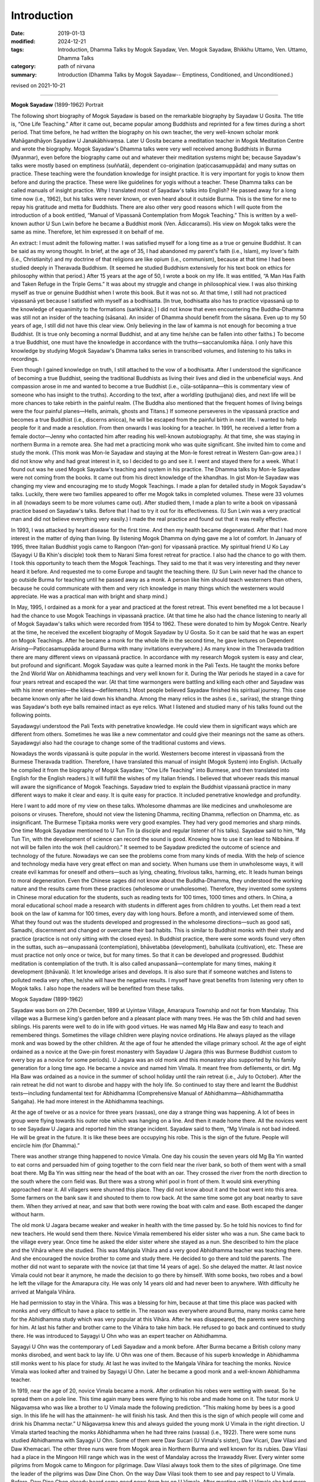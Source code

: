 ==========================================
Introduction
==========================================

:date: 2019-01-13
:modified: 2024-12-21
:tags: Introduction, Dhamma Talks by Mogok Sayadaw, Ven. Mogok Sayadaw, Bhikkhu Uttamo, Ven. Uttamo, Dhamma Talks
:category: path of nirvana
:summary: Introduction (Dhamma Talks by Mogok Sayadaw-- Emptiness, Conditioned, and Unconditioned.)

revised on 2021-10-21

------

**Mogok Sayadaw** (1899-1962) Portrait

.. image:: {static}/extra/img/mogok-sayadaw-portrait.jpg
   :alt: Mogok Sayadaw's Portrait
   :align: center

The following short biography of Mogok Sayadaw is based on the remarkable biography by Sayadaw U Gosita. The title is, “One Life Teaching.” After it came out, became popular among Buddhists and reprinted for a few times during a short period. That time before, he had written the biography on his own teacher, the very well-known scholar monk Mahāgandhāyon Sayadaw U Janakābhivaṃsa. Later U Gosita became a meditation teacher in Mogok Meditation Centre and wrote the biography. Mogok Sayadaw's Dhamma talks were very well received among Buddhists in Burma (Myanmar), even before the biography came out and whatever their meditation systems might be; because Sayadaw's talks were mostly based on emptiness (suññatā), dependent co-origination (paṭiccasamuppāda) and many suttas on practice. These teaching were the foundation knowledge for insight practice. It is very important for yogis to know them before and during the practice. These were like guidelines for yogis without a teacher. These Dhamma talks can be called manuals of insight practice. Why I translated most of Sayadaw's talks into English? He passed away for a long time now (i.e., 1962), but his talks were never known, or even heard about it outside Burma. This is the time for me to repay his gratitude and metta for Buddhists. There are also other very good reasons which I will quote from the introduction of a book entitled, “Manual of Vipassanā Contemplation from Mogok Teaching.” This is written by a well-known author U Sun Lwin before he became a Buddhist monk (Ven. Ādiccaramsī). His view on Mogok talks were the same as mine. Therefore, let him expressed it on behalf of me.

An extract: I must admit the following matter. I was satisfied myself for a long time as a true or genuine Buddhist. It can be said as my wrong thought. In brief, at the age of 35, I had abandoned my parent's faith (i.e., Islam), my lover's faith (i.e., Christianity) and my doctrine of that religions are like opium (i.e., communism), because at that time I had been studied deeply in Theravada Buddhism. (It seemed he studied Buddhism extensively for his text book on ethics for philosophy within that period.) After 15 years at the age of 50, I wrote a book on my life. It was entitled, “A Man Has Faith and Taken Refuge in the Triple Gems.” It was about my struggle and change in philosophical view. I was also thinking myself as true or genuine Buddhist when I wrote this book. But it was not so. At that time, I still had not practiced vipassanā yet because I satisfied with myself as a bodhisatta. [In true, bodhisatta also has to practice vipassanā up to the knowledge of equanimity to the formations (saṅkhāra).] I did not know that even encountering the Buddha-Dhamma was still not an insider of the teaching (sāsana). An insider of Dhamma should benefit from the sāsana. Even up to my 50 years of age, I still did not have this clear view. Only believing in the law of kamma is not enough for becoming a true Buddhist. (It is true only becoming a normal Buddhist, and at any time he/she can be fallen into other faiths.) To become a true Buddhist, one must have the knowledge in accordance with the truths—saccanulomika ñāṇa. I only have this knowledge by studying Mogok Sayadaw's Dhamma talks series in transcribed volumes, and listening to his talks in recordings.

Even though I gained knowledge on truth, I still attached to the vow of a bodhisatta. After I understood the significance of becoming a true Buddhist, seeing the traditional Buddhists as living their lives and died in the unbeneficial ways. And compassion arose in me and wanted to become a true Buddhist (i.e., cūḷa-sotāpanna—this is commentary view of someone who has insight to the truths). According to the text, after a worldling (puthujjana) dies, and next life will be more chances to take rebirth in the painful realm. (The Buddha also mentioned that the frequent homes of living beings were the four painful planes—Hells, animals, ghosts and Titans.) If someone perseveres in the vipassanā practice and becomes a true Buddhist (i.e., discerns anicca), he will be escaped from the painful birth in next life. I wanted to help people for it and made a resolution. From then onwards I was looking for a teacher. In 1991, he received a letter from a female doctor—Jenny who contacted him after reading his well-known autobiography. At that time, she was staying in northern Burma in a remote area. She had met a practicing monk who was quite significant. She invited him to come and study the monk. (This monk was Mon-le Sayadaw and staying at the Mon-le forest retreat in Western Gan-gow area.) I did not know why and had great interest in it, so I decided to go and see it. I went and stayed there for a week. What I found out was he used Mogok Sayadaw's teaching and system in his practice. The Dhamma talks by Mon-le Sayadaw were not coming from the books. It came out from his direct knowledge of the khandhas. In gist Mon-le Sayadaw was changing my view and encouraging me to study Mogok Teachings. I made a plan for detailed study in Mogok Sayadaw's talks. Luckily, there were two families appeared to offer me Mogok talks in completed volumes. These were 33 volumes in all (nowadays seem to be more volumes came out). After studied them, I made a plan to write a book on vipassanā practice based on Sayadaw's talks. Before that I had to try it out for its effectiveness. (U Sun Lwin was a very practical man and did not believe everything very easily.) I made the real practice and found out that it was really effective.

In 1993, I was attacked by heart disease for the first time. And then my health became degenerated. After that I had more interest in the matter of dying than living. By listening Mogok Dhamma on dying gave me a lot of comfort. In January of 1995, three Italian Buddhist yogis came to Rangoon (Yan-gon) for vipassanā practice. My spiritual friend U Ko Lay (Sayagyi U Ba Khin's disciple) took them to Narani Sima forest retreat for practice. I also had the chance to go with them. I took this opportunity to teach them the Mogok Teachings. They said to me that it was very interesting and they never heard it before. And requested me to come Europe and taught the teaching there. (U Sun Lwin never had the chance to go outside Burma for teaching until he passed away as a monk. A person like him should teach westerners than others, because he could communicate with them and very rich knowledge in many things which the westerners would appreciate. He was a practical man with bright and sharp mind.)

In May, 1995, I ordained as a monk for a year and practiced at the forest retreat. This event benefited me a lot because I had the chance to use Mogok Teachings in vipassanā practice. (At that time he also had the chance listening to nearly all of Mogok Sayadaw's talks which were recorded from 1954 to 1962. These were donated to him by Mogok Centre. Nearly at the time, he received the excellent biography of Mogok Sayadaw by U Gosita. So it can be said that he was an expert on Mogok Teachings. After he became a monk for the whole life in the second time, he gave lectures on Dependent Arising—Paṭiccasamuppāda around Burma with many invitations everywhere.) As many know in the Theravada tradition there are many different views on vipassanā practice. In accordance with my research Mogok system is easy and clear, but profound and significant. Mogok Sayadaw was quite a learned monk in the Pali Texts. He taught the monks before the 2nd World War on Abhidhamma teachings and very well known for it. During the War periods he stayed in a cave for four years retreat and escaped the war. (At that time warmongers were battling and killing each other and Sayadaw was with his inner enemies—the kilesa—defilements.) Most people believed Sayadaw finished his spiritual journey. This case became known only after he laid down his khandha. Among the many relics in the ashes (i.e., sarīras), the strange thing was Sayadaw's both eye balls remained intact as eye relics. What I listened and studied many of his talks found out the following points.

Sayadawgyi understood the Pali Texts with penetrative knowledge. He could view them in significant ways which are different from others. Sometimes he was like a new commentator and could give their meanings not the same as others. Sayadawgyi also had the courage to change some of the traditional customs and views.

Nowadays the words vipassanā is quite popular in the world. Westerners become interest in vipassanā from the Burmese Theravada tradition. Therefore, I have translated this manual of insight (Mogok System) into English. (Actually he compiled it from the biography of Mogok Sayadaw; "One Life Teaching" into Burmese, and then translated into English for the English readers.) It will fulfill the wishes of my Italian friends. I believed that whoever reads this manual will aware the significance of Mogok Teachings. Sayadaw tried to explain the Buddhist vipassanā practice in many different ways to make it clear and easy. It is quite easy for practice. It included penetrative knowledge and profundity.

Here I want to add more of my view on these talks. Wholesome dhammas are like medicines and unwholesome are poisons or viruses. Therefore, should not view the listening Dhamma, reciting Dhamma, reflection on Dhamma, etc. as insignificant. The Burmese Tipiṭaka monks were very good examples. They had very good memories and sharp minds. One time Mogok Sayadaw mentioned to U Tun Tin (a disciple and regular listener of his talks). Sayadaw said to him, “Mg Tun Tin, with the development of science can record the sound is good. Knowing how to use it can lead to Nibbāna. If not will be fallen into the wok (hell cauldron).” It seemed to be Sayadaw predicted the outcome of science and technology of the future. Nowadays we can see the problems come from many kinds of media. With the help of science and technology media have very great effect on man and society. When humans use them in unwholesome ways, it will create evil kammas for oneself and others—such as lying, cheating, frivolous talks, harming, etc. It leads human beings to moral degeneration. Even the Chinese sages did not know about the Buddha-Dhamma, they understood the working nature and the results came from these practices (wholesome or unwholesome). Therefore, they invented some systems in Chinese moral education for the students, such as reading texts for 100 times, 1000 times and others. In China, a moral educational school made a research with students in different ages from children to youths. Let them read a text book on the law of kamma for 100 times, every day with long hours. Before a month, and interviewed some of them. What they found out was the students developed and progressed in the wholesome directions—such as good sati, Samadhi, discernment and changed or overcame their bad habits. This is similar to Buddhist monks with their study and practice (practice is not only sitting with the closed eyes). In Buddhist practice, there were some words found very often in the suttas, such as—anupassanā (contemplation), bhāvetabba (development), bahulikata (cultivation), etc. These are must practice not only once or twice, but for many times. So that it can be developed and progressed. Buddhist meditation is contemplation of the truth. It is also called anupassanā—contemplate for many times, making it development (bhāvanā). It let knowledge arises and develops. It is also sure that if someone watches and listens to polluted media very often, he/she will have the negative results. I myself have great benefits from listening very often to Mogok talks. I also hope the readers will be benefited from these talks.

Mogok Sayadaw (1899-1962)

Sayadaw was born on 27th December, 1899 at Uyintaw Village, Amarapura Township and not far from Mandalay. This village was a Burmese king's garden before and a pleasant place with many trees. He was the 5th child and had seven siblings. His parents were well to do in life with good virtues. He was named Mg Hla Baw and easy to teach and remembered things. Sometimes the village children were playing novice ordinations. He always played as the village monk and was bowed by the other children. At the age of four he attended the village primary school. At the age of eight ordained as a novice at the Gwe-pin forest monastery with Sayadaw U Jagara (this was Burmese Buddhist custom to every boy as a novice for some periods). U Jagara was an old monk and this monastery also supported by his family generation for a long time ago. He became a novice and named him Vimala. It meant free from defilements, or dirt. Mg Hla Baw was ordained as a novice in the summer of school holiday until the rain retreat (i.e., July to October). After the rain retreat he did not want to disrobe and happy with the holy life. So continued to stay there and learnt the Buddhist texts—including fundamental text for Abhidhamma (Comprehensive Manual of Abhidhamma—Abhidhammattha Saṅgaha). He had more interest in the Abhidhamma teachings.

At the age of twelve or as a novice for three years (vassas), one day a strange thing was happening. A lot of bees in group were flying towards his outer robe which was hanging on a line. And then it made home there. All the novices went to see Sayadaw U Jagara and reported him the strange incident. Sayadaw said to them, “Mg Vimala is not bad indeed. He will be great in the future. It is like these bees are occupying his robe. This is the sign of the future. People will encircle him (for Dhamma).”

There was another strange thing happened to novice Vimala. One day his cousin the seven years old Mg Ba Yin wanted to eat corns and persuaded him of going together to the corn field near the river bank, so both of them went with a small boat there. Mg Ba Yin was sitting near the head of the boat with an oar. They crossed the river from the north direction to the south where the corn field was. But there was a strong whirl pool in front of them. It would sink everything approached near it. All villagers were shunned this place. They did not know about it and the boat went into this area. Some farmers on the bank saw it and shouted to them to row back. At the same time some got any boat nearby to save them. When they arrived at near, and saw that both were rowing the boat with calm and ease. Both escaped the danger without harm.

The old monk U Jagara became weaker and weaker in health with the time passed by. So he told his novices to find for new teachers. He would send them there. Novice Vimala remembered his elder sister who was a nun. She came back to the village every year. Once time he asked the elder sister where she stayed as a nun. She described to him the place and the Vihāra where she studied. This was Maṅgala Vihāra and a very good Abhidhamma teacher was teaching there. And she encouraged the novice brother to come and study there. He decided to go there and told the parents. The mother did not want to separate with the novice (at that time 14 years of age). So she delayed the matter. At last novice Vimala could not bear it anymore, he made the decision to go there by himself. With some books, two robes and a bowl he left the village for the Amarapura city. He was only 14 years old and had never been to anywhere. With difficulty he arrived at Maṅgala Vihāra.

He had permission to stay in the Vihāra. This was a blessing for him, because at that time this place was packed with monks and very difficult to have a place to settle in. The reason was everywhere around Burma, many monks came here for the Abhidhamma study which was very popular at this Vihāra. After he was disappeared, the parents were searching for him. At last his father and brother came to the Vihāra to take him back. He refused to go back and continued to study there. He was introduced to Sayagyi U Ohn who was an expert teacher on Abhidhamma.

Sayagyi U Ohn was the contemporary of Ledi Sayadaw and a monk before. After Burma became a British colony many monks disrobed, and went back to lay life. U Ohn was one of them. Because of his superb knowledge in Abhidhamma still monks went to his place for study. At last he was invited to the Maṅgala Vihāra for teaching the monks. Novice Vimala was looked after and trained by Sayagyi U Ohn. Later he became a good monk and a well-known Abhidhamma teacher.

In 1919, near the age of 20, novice Vimala became a monk. After ordination his robes were wetting with sweat. So he spread them on a pole line. This time again many bees were flying to his robe and made home on it. The tutor monk U Nāgavaṃsa who was like a brother to U Vimala made the following prediction. “This making home by bees is a good sign. In this life he will has the attainment– he will finish his task. And then this is the sign of which people will come and drink his Dhamma nectar.” U Nāgavaṃsa knew this and always guided the young monk U Vimala in the right direction. U Vimala started teaching the monks Abhidhamma when he had three rains (vassa) (i.e., 1922). There were some nuns studied Abhidhamma with Sayagyi U Ohn. Some of them were Daw Sucari (U Vimala's sister), Daw Vicari, Daw Vilasi and Daw Khemacari. The other three nuns were from Mogok area in Northern Burma and well known for its rubies. Daw Vilasi had a place in the Mingoon Hill range which was in the west of Mandalay across the Irrawaddy River. Every winter some pilgrims from Mogok came to Mingoon for pilgrimage. Daw Vilasi always took them to the sites of pilgrimage. One time the leader of the pilgrims was Daw Dine Chon. On the way Daw Vilasi took them to see and pay respect to U Vimala. Before, Daw Dine Chon already heard some good news from her on U Vimala. After meeting with U Vimala she had more respect and veneration in him. Daw Dine Chon went back to Mogok and mentioned about U Vimala to her husband U Le. U Le also had strong respect in U Vimala and decided to invite him to Mogok in the future. This was the beginning of how U Vimala later became well known as Mogok Sayadaw.

In the year of 1925 Sayagyi U Ohn passed away at the age of 79. At the age of 26 U Vimala taught Abhidhamma extensively and became well known. He had many student monks, and he was also starting to give talks wherever people invited him. At the age of 28 wrote a commentary text on the 6th Abhidhamma book—Yamaka (Book of Pairs) within a year. It was well accepted by students. As he was so busy with external matters, U Nāgavaṃsa reminded him that giving Dhamma talks and teaching were just gained wholesome merits only. So it is necessary to practice by himself for someone to be secure. From that time on U Vimala started to use a part of his times for practice. To encourage people for practice U Vimala wrote a small text call “Showing Light to the Worldlings”. In 1934, Mogok U Le and Daw Dine Chon invited U Vimala to Mogok for Dhamma talks since they heard about him giving talks in Nyaung-lay-bin. Before it was a place for Ledi Sayadaw or one of his disciples giving talks in every year. In the beginning U Vimala's talks were on Abhidhamma. Mogok people liked his Dhamma talks that invited him to come every year in summer time. Some of the lay supporters from Mogok were very rich people. In 1937, a rich family built a very big building for U Vimala to live in and teach students. With these many connections to Mogok supporters that he became well known as Mogok Sayadaw.

At the age of 37, Mogok Sayadaw was becoming a very popular Abhidhamma teacher and giving Abhidhamma talks. One day in 1937, Mogok Sayadaw had a strange dream. In dream he was flying from the sky to Sri Lanka where the Mahā Ceti (stupa) was situated. He respectfully bowed to the Mahā Ceti, swept the area there, and did the other duties also. He was never thinking or imagining these things before. But it appeared in his dream. Not very long after the dream, the care takers of Mahā Ceti wrote a letter to Mogok Sayadaw for help. In the letter they mentioned that Mogok City was rich with gem stones. Sri Lanka Mahā Ceti now needed a large Holy Crystal for the top part of the ceti. They believed that if Sayadaw helping them, it would be successful. So they requested him for help. With great joy Mogok Sayadaw discussed this matter with rich and high class people in Mogok. And then Sayadaw replied the letter that he would do it for them. With the generosity of Mogok citizens, they received a lot of gem stones, gold and silver for the large Holy Crystal.

The records of these were:

| Very highly ornamented and adorned with:
| 3,627 rubies, 702 sapphires, 9 lucky gems and 12 rose spinels = 4,350 in all.
| Fine gold three viss and 41½ viss [intro-01]_ of silver are used. 
| The weight of the Holy Crystal is 12½ viss.
| The height of the stage is 13 inches.
| The top-most ruby, weighing 15 rattis [intro-02]_ was bought for Rs. 12,000.
| The total value estimated at the present market rate is over 100,000+++
| (Note: in today price it will be quite a lot.)
| 

Ven. Vinayalankara came to Burma to receive the Holy Crystal. With him the Burmese monk U Kosalla and some of Mogok Sayadaw's lay disciples sent the Holy Crystal to Sri Lanka by ship. But Mogok Sayadaw stayed behind.

At that time Mogok Sayadaw separated his times for four places. In the beginning of summer time he went to give Dhamma talks in Nyaung-lay-bin. After that he went to Mogok for talks, and then came back to Amarapura (his monastery) for Abhidhamma lectures for monks. In the beginning of winter he went to Mingoon and gave lectures to the nuns there. One of the regular duty Mogok Sayadaw done in Nyaung-lay-bin was first he went to see the well-known practicing monk Nyaung-lay-bin tawya Sayadaw U Ariya (a forest monk). Paid respect to him and received his teaching and advice. Even though Sayadaw gave Dhamma talks on Abhidhamma there, also including paṭiccasamuppāda. Both of these had connection. U Ariya himself wrote a well-known text—“The Taste of Dependent Arising” and propagated paṭiccasamuppāda. One day in Nyaung-lay-bin for talks, Mogok Sayadaw had a strange dream. In the dream, when he was giving Dhamma talk, lay people came towards him and tried to suckle his left and right breasts. U Vimala did not forbid them and let them suckled it. After that he woke up instantly and knowing that it was a dream. He was surprised and did not know the meaning behind it. So next morning he went to see Sayadaw U Ariya and told him the dream. Sayadaw with exclamation and said to him; “Oh! You should take joy in it. It is a very good sign. This sign means the citizens and lays alike will drink your sweet milk Dhamma nectar of truth. It is significant and never heard before. It's a very good indeed. You should not take it lightly. Try hard in the Dhamma practice.”

Mogok Sayadaw gave nine years of talks in Nyaung-lay-bin. It was stopped because at the time it was closer to the 2nd World War. The whole country became unstable. The 2nd World War started in 1939 in the west. And then it spread to the east in 1941. The Japanese war planes dropped bombs on Rangoon (Yan-gon). Rangoon (Yan-gon) had fallen into the Japanese army in March, 1942. Later Japanese war planes continued the bombing missions in upper Burma. The war effects were spreading to the whole country like a forest fire. Therefore, U Le worried about the safety of Mogok Sayadaw that he came to invite him to Mogok. Sayadaw arrived Mogok in March, 1942. In the beginning Mogok City was free from danger. Later Japanese war planes came to observe this area. For more safety the disciples invited Sayadaw to a more secure place. This was Baw-pa-tan Village, 4-miles distance from Mogok City. It was in June, 1942. The village was on the mountain cliff and a beautiful place with many big trees such as pine, cherry, etc. Outside the village there was a very nice cave. To reach there had to go upwards 200 feet. The cave inside was 15 x 10 ft. wide and round about 10 ft height. Mogok Sayadaw preferred this cave and decided to stay there. The lay supporters thinking on his health built a small dwelling place near the cave. Sayadaw took his morning and before noon meals at there. Most of the time Sayadaw was practicing in the cave and only sometimes he went out the cave for walking meditation. Outside the world the war mongers were fighting and killing each other for power and wealth. But U Vimala was fighting and battling with his inner enemies—the kilesas. In the external world, the whole world was burning with fire and led to destruction. He was in the cave and did not know anything about it. But he knew that his inner world (i.e., the khandha) was perishing at the same time. The 2nd World War was ended in 1945.

Sayadaw stayed in this cave for totally four years. In 1945 he was 46 years of age and had 27 rains (vassas). It seemed to be U Vimala was totally conquered his inner enemies—kilesas. In the external war English and American conquered Japanese might be not forever. The inner conquered only forever and never changed that the holy conquest.

Sayadaw left the cave only after the vassa (i.e., in October) in 1945. Arrived back in Mogok he stayed at the Cemetery Monastery. Lay people requested him for Dhamma talks. Sayadaw reminded them with these words; “You should not satisfy only with Dhamma talks; you must practice practically. You have good luck that escape from the dangers of war. You should take it as we still alive for the Dhamma.” From then on Sayadaw started teaching vipassanā practice. At that period Sayadaw gave his talks at U Le-Daw Dine Chone's house every night from 7 p.m. to 8 p.m. More and more people came and listened to it. In 1947, Bo-Ta-Thong Ceti needed a holy crystal. The care takers of the Ceti heard about the news before that Sayadaw helped Sri Lanka in this matter. Sayadaw was helping them to get the Holy Crystal. At that time, he was 48 and had 29 rains.

In 1949, Sayadaw was at the age of 50, and still in Mogok. In 1952, he was 53 and in Mogok already for ten years. Before, he was in Amarapura for many years as a novice, young monk, lecturer and abbot. So the lay people from Amarapura expected him to come back. Especially an old lay woman supporter Daw Thet Yin mentioned about him very often. She said; “I am very old now. Before I die, want to see Sayadaw and listen to his talks.” Therefore, some lay people from Amarapura went to Mogok and invited him. In November 1952, Sayadaw returned to Amarapura. He prepared to teach Abhidhamma lectures to the monks. After Sayadaw came back Daw Thet Yin came to the monastery for everyday that he had to arrange a time for her to teach vipassanā. In the beginning there were over 50 or 60 monks came for the Abhidhamma lectures. Even some lay people came for it. So he told them what he taught to the monks were the profound parts of the Abhidhamma. And he arranged the foundations of Abhidhamma talks for lay people at 4 p.m. And then these talks were slowly including the ways of vipassanā practice. Therefore, more and more people came and at last became vipassanā dhamma talks.

From 1954 to 1956, Burma celebrated the 6th Saṅghayana—Saṅgha Council to edit and correct the Tipiṭaka. 1956 was fallen into the 2500 years of Buddha Sāsana. And at the same time people were more and more interested in practice, mostly in vipassanā practice. Every evening Sayadaw went for a walk after Dhamma talks. That year Sayadaw became ill and stopped giving talks. He needed a proper treatment that a lay couple living in Mandalay invited Sayadaw to their place for treatment. These couples were U Chit Swe and Daw Ma Ma. They were business people and very close disciples. The relationship between Sayadaw and them was like a father and children. Not very long his health was restored. So he told them that he would deliver talks. Many people came to listen to his talks every night from 7 p.m. to 8 p.m. More and more people came and they requested Sayadaw to give talks everyday as in Amarapura. So Sayadaw divided his time as follow:

| During the raining season between July and November gave teaching in Amarapura for four months.
| During the winter season from November to March in Mandalay for four months.
| During the summer season between March and July in Mogok for four months.
| 

Also in 1956, a businessman U Kyaw Thein came to Taung-ta-mun Lake for pleasure, it was in Amarapura. This lake was a tourist spot. In the evening on the way back he passed through near Maṅgala monastery. He saw a lot of cars and people there that with curiosity went near and observed. He saw and heard Mogok Sayadaw was giving talks. The talk subject was about Santati Minister who was like him in drunk. The difference between them was Santati became arahant, but he was not. He listened to it to the end. On that day onwards he came for the talks every day from Mandalay. After sometimes he approached Sayadaw and later became a very close disciple. For him Sayadaw was like a father figure, not only for him but also for his wife Daw Tin Hla. They owned the Aung Myanmar Paper Company and no children, pouring their wealth to support Sayadaw. Later they left their business for others to take care. And most of the time they stayed in the meditation centre to help and look after Sayadaw. It seemed both of them were quite developed in their practice because U Kyaw Thein could predict his time of death six months earlier.

In 1959 Sayadaw was 60 years of age and had 41 rains (vassas). At these periods he pushed himself to do a lot of works for disciples. Giving a lot of Sacca Dhamma talks. Maybe he knew himself that there was not much time for him. From 1959/60 to 1961/62 he did not take free times and continued to give a lot of talks. It might be very tired for him. If he met people exhorted them that “Do the practice! Do the practice! There is not much time now. It becomes less and less.” A merchant from Mandalay came to ordain for a short period in Mahā-Gandhāyon Monastery. This place was very well known in Burma and outside Burma. Even many westerners went there for observations. Every day in the early morning Sayadaw U Janakābhivaṃsa gave the exhortations. This merchant became aware of the view of Sayadaw. He told to U Gosita, a disciple of U Janakābhivaṃsa as follow; “I come to ordain here. But usually I go to listen to Mogok talks. Now I am aware of their differences. In one of his morning exhortations, Sayadaw U Janakābhivaṃsa had said this. How long we will go in Saṁsāra, we don't know yet. For doing well in Saṁsāra we have to live well with a good heart. Observe the sīla and respect the vinaya. He also gave this example. Let's say you go to Rangoon (Yan-gon) from Mandalay by train. Do you want to ride in an ordinary class which is with many passengers, dirty and smelly with difficulty? Or in the upper class, clean and tidy, with chair and table, electric fan and light, with clean toilet and water, completed with food, with clean and tidy passengers? Ask yourself. How will you answer? You will be answered: I want to go happily in the upper class. All right even if you want to go happily for this small journey, it needs more happiness for the longer saṁsāric journey. Can be taken by in this upper class, you have to pay the proper fee for it. In the same way, if you want to wander happily for the saṁsāric journey, you have to pay a large amount of proper deposits. These deposits are dāna, sīla and bhāvanā. Live your life in the wholesome ways, keep a good heart and take care of your virtues (sīla).”

But Mogok Sayadaw did not talked in this way. He was different, and said; “Don't go slowly on the long saṁsāric journey by taking pleasure in happiness. It's better arriving to safety (i.e., Nibbāna) as quicker as possible. Don't be choosy and go with whatever you get. Don't wait for good carriage. If you get the upper class, then just go with it. With the ordinary class, then be just with it. With the cargo carriage, then go with it. At last if you get only in the carriage of coals, and then go with it. It's better to arrive there as quickly as possible.”

At that time the disciples could use tape recorders extensively to record Sayadaw's talks. One time Sayadaw said to Daw Phom; “Daw Phom, you have to record all of my talks. In the future it will be more valuable than gold.” (Daw Phom was from Mogok and a strong supporter and had gems business.) This prediction also became true, after Sayadaw passed away. On 12th November 1960, U Tan Daing and U Tun Yin came from Rangoon (Yan-gon) to visit Sayadaw for Dhamma. Next day, Sayadaw started to give them talks. And then more people came from Rangoon (Yan-gon). They were politicians and businessmen. For the people of Rangoon (Yan-gon), he arranged a special day time talk for them every day. (Among the Rangoon (Yan-gon) disciples, U Tan Daing and U Tin were very important. After Sayadaw passed away, U Tan Daing was the first one who preserved and propagated Sayadaw's Dhamma talks. U Tin later became a monk with the name of U Dhammasara and a well-known meditation teacher.)

In Mogok's teachings it is emphasized to have right view and understanding of Paṭiccasamuppāda. In the beginning of the teaching of Dependent Co-arising Sayadaw did not have the chart of 12 links of paṭiccasamuppāda. For this purpose, he only used the betel nuts for the 12 links one by one placed them in front of his table. When U Tan Daing and U Tun Yin visited Sayadaw from Rangoon (Yan-gon), Sayadaw was still using the betel nuts. U Tun Yin was the owner of an art design company and had artistic view. He discussed with Sayadaw and suggested the small drinking plastic cups instead of betel nuts. So it changed from betel nuts to plastic cups which were clearer. Later with more discussion with Sayadaw the chart cycle of Paṭiccasamuppāda came into being. It became very popular and spread to everywhere. During the 1960, winter talks in Mandalay a lot of people came to listen to his talks everyday from 7 p.m. to 8 p.m. These people were not only from Mandalay, many were from other cities. They came by cars and train. Wanting to know how many people came, Daw Tin Hla offered 6000 paper fans to one for each person. Even these numbers were not enough for each person.

Mogok talks were very right and true, because these were sacca dhammas. It's never out of date and never enough for listening again and again. A Mogok yogi in Rangoon (Yan-gon) (i.e., U Min Swe) mentioned on it as follow; “I have listened to Mogok Sayadaw's talks in volumes—1 to 10 for 13 times already. But it's never out of date and boring for me. It's increasing my knowledge every time. With the increasing of knowledge comes more understanding and better in reading the talks.”

In southern Shan State the yogis of a Mogok Centre also had the same view on Mogok talks. They always read and listened to these talks in serial. These were: 33 volumes of Mogok talks, two volumes of the 16 meanings of truths (i.e., four noble truths), seven books of Dullaba Desanās (These were seven small volumes which were extracted from Sayadaw's talks, beginning with Dhamma verses (poems) by yogi U Myint Swe). They arranged a fixed time everyday to listen to the talks. And everyone had to come. A person with good and clear voice had to read the talks for the group. Had to listen quietly and then sitting for meditation. They had been finished these 42 books for many times already. But it never became out of date, never enough for listening. These Dhamma talks were true and real. It can be experimented and increased knowledge with every reading.

In 1962, in the beginning of summer Sayadaw arrived at Mogok for teaching. This would be the last time for him in Mogok. By the study of his talks in this period, we might find that there had been some significant differences; talking about things more concerned with death and exhorting yogis to work hard. These talks had the taste of saṁvega and sadness. He left Mogok a little earlier than usual. Because he had some matters to do in Rangoon (Yan-gon).

His last talk in Mogok was based on Kosambī Sutta—about the nature of a sotāpanna (stream winner). It was 1st July 1962. It can be said Sayadaw gave the standard of measurement for his yogis in Mogok. Because he would know that this was his last time and would never come back again. Next day he left Mogok for Amarapura. He had to go to Rangoon (Yan-gon) for receiving the title of Aggamahāpandita. For receiving this title his disciples had to request him many times. But he did not want to receive it. He said, “Now, I am working for the Sāsana (i.e., pariyatta and patipatti), not for getting the Aggamahāpandita title.” Some of them responded him that even though it did not make any different for him. But it needed for them in the future to continue his teachings. With Sayadaw permission on the 5th of July they hired a whole carriage to Rangoon (Yan-gon). People heard about this news. Therefore, people from every city at every train station along the way were coming to see and pay respects him. It was quite amazing experiences.

Next day (i.e., 6th July) the train arrived at Nyaung-lay-bin at 10 a.m. The whole train station area was packing with people. (He had been stopped to give talks there for sometimes ago.) People offered him foods and requisites. Sayadaw took his meal there. Out of respect for Sayadaw the train officers stopped the train there for more than half hour. They requested him that in the future came to teach them every year. What he responded was; “if my mind and body are not falling apart, and if the cause allows me, I'll come to teach you all. All of you should work hard for realization. My khandha is galloping towards death.”

The train arrived at Rangoon (Yan-gon) at 2 p.m. on the same day. U Tan Daing and other well-known politicians and businessmen were waiting to welcome him. One of the amazing thing was there were a lot of citizens welcoming Sayadaw inside and outside the station between 5,000 and 6,000 numbers. During the journey of the train, Sayadaw was thinking to deliver many talks within the short period in Rangoon (Yan-gon). At that time a disciple came near him and talked about the title of Aggamahāpandita. Sayadaw told him that he came to Rangoon (Yan-gon) not for the title and also it's not an important matter. His intention was for Rangoon (Yan-gon) citizens who had the potentiality for the Dhamma. It was very true. The year 1962 was his last year of life. He had never been to Rangoon (Yan-gon) before. This would be the first and the last one. This episode was very important for his Dhamma propagation in the future.

U Tan Daing and others took Sayadaw to U Tan Daing's big house. U Than Mg—a businessman had bought a modernized and the most expensive car for Sayadaw in this occasion. He put Sayadaw into this car and Sayadaw exclaimed instantly as; “Your palanquin is quite suitable for my corpse” (It could have some hidden meaning behind it.) Sayadaw arranged two times for Dhamma talks everyday; from morning 7 a.m. to 8 a.m. and evening from 7 p.m. to 8 p.m. Next day on Sunday morning Sayadaw started to give talks. In the afternoon he went to receive his Aggamahāpandita title. The reason the government offered it to him was; well known in teaching Abhidhamma, writing text and teaching Dhamma on practice. Even though he had made arrangement for talks twice on daily, he did not have much time for rest because close disciples and Dhamma listeners came in groups from morning to the late night for inquiring Dhamma—giving them Dhamma exhortations and guiding in meditation. The people requested him to come and teach them every year. He only said to them that his khandha would give the answer. They took the opportunity to ask Sayadaw some difficult matters on Dhamma. Sayadaw also patiently answered them to their satisfaction. Among them, Christian U Pe Win's questions and the Tax Office Governor U Loon Pe's questions were interesting.

U Loon Pe asked questions concerning with insight practice from the points of Abhidhamma which seemed impossible for it. But Sayadaw from his direct experiences and rich knowledge of Abhidhamma answered them to U Loon Pe's satisfaction.

Sayadaw was clearing away U Pe Win's doubts. (13th July 1962)

U Pe Win, an educated man, was from southern Shan State, he believed in the Christian teachings. As an import/export businessman, he traveled abroad many times. He came to see Sayadaw for some of his doubts in religion.

| U Pe Win: Venerable, I am a Christian.
| Sayadaw: Yes.
| 
| U Pe Win: Please, let me explain my doubts.
| Sayadaw: Yes, as you wish.
| 
| U Pe Win: Christians are talking that one can't reach Nibbāna with practice. (Here the Christian's Nibbāna is represented permanent Heaven, which some Buddhists also have this view.) It can be reached only by faith or belief.
| Sayadaw: There are two kinds of faith; believe in others and believe in yourself.
| 
| U Pe Win: Yes, Ven.
| Sayadaw: Believe in others is ending at their mouths (i.e., words). For example, if in God, they were only ending at God. Good or bad (i.e., wholesome or unwholesome) he accepts it. Therefore, it's not including of one's knowledge.
| 
| U Pe Win: It's true, Ven. As you said it is without one's own knowledge. Their God said; “Believe in me without any exception.”
| Sayadaw: Yes, please continue.
| 
| U Pe Win: If you believe in me without any exception, I'll save you.
| Sayadaw: Do you know with your own knowledge? Or does the knowledge come from Him?
| 
| U Pe Win: This was the knowledge heard from Him.
| Sayadaw: Then, it's ending at other mouth (words).
| 
| U Pe Win: Yes, Ven. Then, how it can be true?
| Sayadaw: With your own knowledge (ñāṇa), look into your khandha (body). What can you find? The khandha will tell you. Observe them with your own knowledge. And after knowing about it whether right or wrong, make your own decision. This is to know with your own knowledge. It can be said as believe in you yourself.
| 
| U Pe Win: All right, Ven. Could it be possible without a teacher?
| Sayadaw: Yes, there are two kinds of teacher; wrong and right. You have to check out what the wrong teacher has said. And also what the right teacher has said. Take your own khandha as a scale to measure and check it out.
| 

In this way he asked Sayadaw in many matters. Sayadaw explained to him with many examples and similes. Later U Pe Win had satisfaction and stayed with Sayadaw for some times. He practiced meditation under Sayadaw's guidance and had faith in the Buddha-Dhamma.

The time for the rain retreat (vassa) was very near. So, on the 14th July 1962, Sayadaw gave his last talk in the morning. In the evening returned to Mandalay with reserved carriage. On the returned journey there were also many people coming to pay respects Sayadaw at the stations along the railway line. Next day at noon he arrived at Mandalay. But Sayadaw did not take any rest and started his talks next day. On 17th July 1962, he spent his last rain in his life in Maṅgala Vihāra, Amarapura.

It was like swallowing what others spit out foods:

It happened at one of kaṭhina ceremonies (Robes offering). As usual the duty monk piled up all the requisites which lay people offered on this occasion. The materials were more than the Saṅgha numbers distributed. So the duty monk sorted out the best things for Sayadaw. After Sayadaw knew about it and said to him; “Don't leave out anything. Share out all of them.” He asked Sayadaw for the reason. His respond was; “These things are offered by lay people who cut off their clinging taṇhā. If we are attached to these things; is it suitable for us? It was like swallowing what others spit out foods.” (it's a very good teaching for monks.)

Non-clinging:

Sayadaw had great spiritual power. At that time, he was offered by influential and very rich people with expensive robes, blankets and requisites. There were over numbers. He just received them out of compassion. But he did not have any attachment to these expensive and excellent things. He offered them to any monk who requested for them to his satisfaction. If no-one came he would share all of them with his monks and other Vihāras. All the big offerings came before the rain and after the rain. With his relinquishments and more and more donors appeared. This was the power of dāna and relinquishments.

Rangoon (Yan-gon) disciples came very late:

During the 1962 rain year, sometimes Sayadaw mentioned to lay down his burdened khandha (always indirect ways). But disciples did not understand what he had said. One time in the evening he went for a walk with a disciple near the surrounding of Sa-gaing Bridge. Sayadaw walked fast like a youth. Behind him was U Saw Mg (a coffee shop owner) and said to him; “Last year you had a heart attacked and suffered badly. With the medical treatment, and now you seemed to be very well. I am quite happy about it.” Sayadaw without turning backward replied to him; “Mg Saw Mg… Medicines are only for temporary.” He stopped and continued the walking. After some moments said it again; “The body nature is always degenerating. You should remember this profoundly. Do you hear me?” U Saw Mg responded with only “Yes, Ven.” Sayadaw continued his speech; “You must listen to me seriously. I do not talk this without reason.” After with some pauses and mentioned again; “Rangoon (Yan-gon) disciples came to me very late indeed.” U Saw Mg asked him; “Yes, Ven. Will you go to Rangoon (Yan-gon) next year?” He answered; “My body will tell the answer.”

It was near the end of September, 1962. He asked U Kyaw Thein to come Amarapura from Mandalay. U Kyaw Thein and Daw Tin Hla couple had strong faith and respect for Sayadaw as children to parents. He told him; “Mg Kyaw Thein, you have to come and stayed here. Leave your business for a while. Here is more important.” And then he took him to check some of the buildings which were still under construction in the vihāra. He checked some of the unfinished cement works and said to U Kyaw Thein; “Let the workers finish the buildings and jobs as quickly as possible. I want to see them finished before I leave.” After the checking of the works, he mentioned to him again; “I want to see all the buildings finished and ready for use before I leave.” But Sayadaw seemed to be very healthy and fresh. So U Kyaw Thein was thinking that Sayadaw might go to Rangoon (Yan-gon). The above incidents were just a few of them. But no one was aware and understood what it meant. Sayadaw himself never had checked the buildings around the Vihāra before. And also never concerned and mentioned about them. Now it was very strange indeed.

The strange light:

It was 11th October, 1962 at mid-night. Near U Chit Swe—Daw Ma Ma Dhamma Sālā had a big tree. Every night thousands of sparrows slept there. During that mid-night suddenly a strange loud sound arose, as like the whole sky collapsed. All the sparrows were frightened and flew away instantly in groups. U Kyaw Thein came out to see the situation. Above that big tree he saw a big light as bright as day light for two minutes and then disappeared. From that day onwards all the sparrows never came back to rest on this tree.

Speaking to whom?

14th October, 1962, Sunday at mid-night, a bright light appeared inside Sayadaw's bedroom. U Hla Bu was outside the room entrance and saw this light because he slept there. He waited there for a while and heard Sayadaw was talking to someone in the room. He had no idea of who was speaking. All the doors of the room were also closed and no any disturbance. He could not think anything. What it was? Who came here? Three days before (11th October) at night, a strange big light came down from above the big tree. He heard about it from U Kyaw Thein. What it was tonight? With this thought suddenly he remembered the verses in the discourse of the blessings (Maṅgala Sutta). All the deities with their body lights lit the whole Jetavana Vihāra. They came to see the Buddha and asking questions.

Who came for doing about?

15th October, 1962, Monday at night time, as usual some lay men (very close disciples) were helping to massage Sayadaw. At that time Sayadaw was always discussing and talking Dhamma with them. After finished he told them; “Sleep with sati, viriya and alertness.” At mid-night seeing a bright light coming out from Sayadaw's room. This time U Hla Bu who slept outside his room suddenly opened the door and looking inside. He saw Sayadaw was sitting on his bed. But saw no-one there. Then U Hla Bu asked him; “Sayadaw! I have seen a big light before. And also heard your voice. Who are you speaking to?” Sayadaw responded was; “Hla Bu, you know it.” Only mentioned this much and kept quiet. (Sayadaw had the ability of reading people mind. U Hla Bu already knew what it was.)

You know, but asking again and again:

16th October, 1962, at Tuesday night, some were expecting the light appeared again. So they reminded each other about it. True it appeared at mid-night. Some people in the surrounding also saw it. It went down to Sayadaw's building. U Hla Bu also saw it and heard voices inside. So he opened the door and asked Sayadaw. He responded; “Hla Bu, you knew it and why asking me again and again.”

The last day, the end of dukkha:

17th October, 1962, Wednesday; morning time—in the early morning Daw Tin Hla and a nun offered Sayadaw Quaker Oat meal. After he finished his meal he had some talks with them. He asked Daw Tin Hla to call U Kyaw Thein to him. U Kyaw Thein arrived and Sayadaw said to him; “Listen carefully what I say. After I have gone, you will encounter different worldly conditions. So you have to practice to overcome them. You have been recorded my talks and have to listen it. If you did not understand, you have to listen to it again and again. Following with what I have been said.” U Kyaw Thein thought that Sayadaw's exhortation was strange. Maybe he would go somewhere. After his morning Quaker Oat meal, Sayadaw went to the Maṅgala Vihāra which was not very far distance. (He slept and ate his oat at the meditation centre.) There were over 200 invited monks having their morning meals. (This was a Kaṭhina Ceremony day—robes offering.) Sayadaw went to a table where his brother like monk U Nāgavaṃsa was. He greeted them and sat there talking with them. After they finished the meal and were ready to leave. At the moment, Sayadaw bowed to U Nāgavaṃsa's feet and talked as follow. “Ven. Sir, this prostration will be my last one to you.” Monks and lay people around saw and heard about this. Most people would think it as a custom for a junior monk bowed to a senior. For Sayadaw it was a profound prostration. After all the monks consumed their meals and offered all the requisites to them.

The body load became heavy:

After all the guest monks left, Sayadaw with U Hla Bu went back to the meditation centre. At the entrance of the Centre, Sayadaw made a groaning and said; “My body load is becoming heavy.” U Hla Bu did not understand it and replied; “Sayadaw! I don't understand what you say.” Sayadaw only responded as; “you are so thick.”

The situation was changing—11 a.m.

Sayadaw was sitting on an armed chair and only with U Kyaw Thein near him. He said to him; “Mg Kyaw Thein, after I have gone continue your practice. Don't do any selling and buying. You have enough to eat.” And then, U Kyaw Thein asked him; “Ven. Sir, when will you go to Rangoon (Yan-gon)?” “Where I'll go and do, my khandha will tell you. You only listen what I have told you. I am not so well.” Then, U Kyaw Thein said to him; “I'll go to Mandalay and invite a doctor.” Sayadaw:” Never mind, I am ok.” But U Kyaw Thein continued to say it again; “I think it's better to invite a doctor.” “All right, if you want to invite a doctor and go at 1:30 p.m.” After saying these words Sayadaw closed his eyes and kept quiet. (Note: Sayadaw laid down his burdened khandha at 1:20 p.m., so it was no need to invite the doctor after this time, i.e., at 1:30 p.m.)

Started worrying:

U Kyaw Thein was running down from Sayadaw's kuṭi very quickly. He went to the lay sālā (lay people dwelling in the centre) to discuss the matter with yogis (some from Rangoon (Yan-gon) and others from Amarapura). All agreed to invite doctor.

Tormented vedanā arose (11:30 a.m.):

At 11 a.m. Sayadaw consumed his soup brought by Daw Tin Hla and others. After his soup, he exhorted the yogis with Dhamma. At that moment strong tormented vedanā arose from the body. So Daw Tin Hla went quickly to the meditation hall and called the people there. They came and treated him. Suddenly Sayadaw looked at U Than Mg and told him; “U Than Mg, help me to release my stomach. The khandha load is so heavy.” With this groaning he went into his bedroom which was at the south-eastern corner of the kuṭi. Accordingly, U Than Mg used the instrument to release his stomach. The toilet was near the bed room and he went in without anyone help. Sayadaw's manners were as usual and stable and did not show any sign of changing in voice and tone.

At noon time (12 p.m.):

The group went to invite doctor; brought Dr. Soni to Amarapura (Dr. Soni was a well-known Indian doctor in Mandalay). After arriving he checked Sayadaw's illness and injected some medicines and asked them to invite Dr. Saw Mya Aung the Head Doctor at Government Hospital in Mandalay. Professor U Nek (Mandalay University) went to invite doctor at 12:30 p.m. Dr. Saw Mya Aung took with him complete instruments and medicine (as informed by Dr. Soni on Sayadaw's situation). Both tried to treat him.

Surrounded by monks and disciples (1 p.m.):

The time was 1 p.m. The saṅgha surrounded him with worry. Some lay people from Rangoon (Yan-gon) and Amarapura who were looking after him without stop. Some were from Mandalay, including U Chit Swe—Daw Ma Ma couple and U Kyaw Thein—Daw Tin Hla couple. They, the monks and all the lay people, were very sad and their hearts were painful, because they could not do anything for him. But it seemed to be that Sayadaw could endure the pain with strong and stable mind. Therefore, he told them; “Whoever has khandha will experience pain. So look at here, look at here.” And then he asked U Thit who was near him; “Is it ready for Dhamma talk?” (This was the Kaṭhina Ceremony day and Sayadaw had been requested to give a talk on this occasion.) “Yes, Ven. Sir, it's ready now. But Sayadaw is not in a suitable situation to give talk.” And then Sayadaw asked U Pandita who was near him; “You go to the Dhamma Sālā and give the talk.” To Kundala; “And you do the sharing of merits.”

Cannot escape from the dangers of aging, sickness and death:

Time was changing second by second. In the same way people were worrying for him with the seconds of time. At last, Sayadaw with calm and turning towards the doctors and said; “All right, if you still have to inject me with medicines and do it now. No more time anymore. Your medicines also can't do anything for it. This is the danger of aging, sickness and death.” At that moment, U Chit Swe and Daw Ma Ma were pushing through the crowds and coming near Sayadaw and prostrating him. Sayadaw exhorted them; “Mg Chit Swe, this time is impossible. Ma Ma! Look at here. For everyone who has this khandha will encounter vedanā like this.” (Before Sayadaw had some treatments in Mandalay and cured the illness.) After that Sayadaw gave the last teaching in his life, surrounding by monks and lay people who were bowing to him.

The last Ovāda—Exhortation: (time: 1p.m: 15 minutes)

“Everyone who has the khandha will suffer with pain. Contemplate to overcome them. (i.e., to discern the ending of impermanent vedanā—Nibbāna.) Staying with diligence.” After the exhortation, he was inclining towards the right-side and staying with the Dhamma. The people were very quiet with their añjali. [intro-03]_ Sayadaw's in-breath and out-breath became refined and the whole body calmed down. At last everything stopped and peaceful. This time was 1 p.m:20 minutes.

“Bhāra nikkhepanaṁ sukhaṁ” [intro-04]_ 

Putting-down the khandha load forever is attaining the great happiness. In accordance with this desanā, Mogok Sayadaw's khandha load came into cessation. This was on 17th October, 1962, Wednesday 1 o'clock and 20 minutes in the afternoon time.

(Note: The cause of the sickness was one of the main blood stream had been clotted with a solid lump of blood.)

Arrangement for the cremation ceremony:

Saṅgha and lay people organized a funeral committee, and made the decision for the funeral ceremony as follow:

From 3rd Jan. to 9th Jan. 1963; i.e., seven days for paying respects to the body.
On 9th Jan. 1963 at 2:30 p.m. will cremate the body.

The cremation place was over 50 acres wide field at south-west of Amarapura City.

The committee had two and half months for the preparation to build the cremation platform and other buildings for this occasion.

(Note: On the same day Sayadaw passed away; at 9 p.m. at night, injected medicines to preserve the body for short period before the cremation. This procedure found out the cause of Sayadaw's death. They injected for seven days. Every time of injection made the affected area sprouting out with fresh blood. Everyone saw it. After the injection the body became tight. On the first day of injection brown spots appeared on the body. After that the whole body became bright with yellow colour.)

The body inside the ruby studded coffin:

The Mogok lay people took Sayadaw's body as a lump of ruby gem. For them it was priceless. So they made a coffin studded with ruby gems and other precious stones. For placing the coffin, they build a small pavilion made from an alloy of silver and aluminum. (Some of these close disciples were gem mine owners and gem merchants.)

From the hall of Meditation Centre to the cremation field:

On the 3rd Jan. 1963, Sayadaw's body inside the jeweled coffin was carried to the cremation field at 12 p.m. It was a very grand ceremony and very rare indeed. Along the way, both sides of the road were full of people waiting for paying their respect. The coffin was placed on a big vehicle with the statues of three flying horses. It looked like carrying the coffin in the sky. Following behind with full of people. At the center of the field was a sālā for the coffin. It was surrounded by six pavilions; three on the right and the others on the left. Also in the field was a cremation ground built with concrete. They placed the coffin at the central sālā for 7-days ceremony. For 7-days each of the six pavilions took their turn to carry the coffin from the central sālā to their place for veneration.

Bees made home for the 3rd time:

On the 8th Jan. 1963, U Kyaw Thein and Daw Tim Hla's pavilion had the chance to invite the coffin for veneration. It was 3 p.m., and when it was carried to their place from the central sālā, a strange thing happened. Many bees were flying above people heads along the way to U Kyaw Thein's pavilion. Before the coffin arrived there they made home inside the pavilion. Two minutes later the coffin arrived. Inside was full of people.

The last cremation day:

It was on 9th Jan. 1963, 2:30 p.m. The body was carried by people on their shoulders along the way by changing hands. After the body was laid down on the cremation shelf, it did not look like a corpse. Because the body was soft and yellow bright and it seemed Sayadaw slept there peacefully. The place was encircled with three layers of people; i.e., inner layer was with monks, the middle with firemen and the outer with policemen. Because some lay disciples were planning to take Sayadaw's body away for preservation, instead of cremation. And then it was covered by white and red sandalwoods (i.e., included 1,000 woods in number) and became a ceti mount. It was spread with liquid butter and put fire on it. It did not catch up with fire for sometimes. So a monk sprayed petrol on it and lit the fire. With a sudden “boom” sound the monk fell on his back with a big sooty smoke arose. And then it flared up suddenly that the monks had to run down from the platform for safety. It was finished around 9 p.m. at night and cooling the fire place with coconut water. And then put all the ashes and charcoal into two silver pots, sealed with two bags, and sent to the meditation centre. Next morning some people found body relics (sarīra) on the cremation site. After three days passed the bags were opened and checked the ashes in the silver pots. What they found were:

| One pairs of eye relics.
| Hand bones with hooked joints.
| Some bones were attached with groups of rounded relics like fish eggs or grape fruits.
| Different sizes of relics changed from bones and different colour relics.
| Red colour relics changed from blood.
| Molar teeth and other teeth relics.
| 

Some of the relics were enshrined in the Maṅgala Dhamma Dhātu Ceti which was built on the cremation spot. It took two years to finish. Before to end the short biography of Mogok Sayadaw here; I want to present two well known Burmese Sayadawgyis' views on Mogok Sayadaw's teachings and his wisdom. They were; Shwe-hin-tha Sayadaw U Pandita, Sa-gaing Hill Range and Tipiṭaka Sayadaw U Vicittasarabhivamsa, Min-goon. Both of them were very well known and respected in the whole Burma.

Shwe-hin-tha Sayadaw mentioned on Mogok Sayadaw as follows.

“I had been followed Mogok Sayadaw's lectures before. At that time, he was lecturing Paṭṭhāna—Conditional Relations (the 7th text book of Abhidhamma). He was a person with great and sharp knowledge. Paṭṭhāna Abhidhamma is like an ocean. It is very wide, deep and difficult. To swim across to the other shore is very difficult indeed. He could help the students to cross to the other shore. He had this ability.”

Tipiṭaka Sayadaw's view

A lay supporter asked Sayadaw; “Ven. Sir, nowadays Mogok Vipassanā Dhammas are everywhere. Do these teachings are in accordance with the suttas, commentaries and sub-commentaries? ”Sayadaw not answered them as right or wrong. Instead he said as follow; “If the Buddha still alive will give him the title of foremost in teaching the Burmese people in Burmese language for understanding Dhamma. He could get the foremost title for Burmese Commentator.”


Mogok Sayadaw' skill

Every time when there were conditions and chances, Min-goon Tipiṭaka Sayadaw mentioned as follow; “Mogok Sayadaw had the ability or skill to take out all the meanings in a Pali verse of the Buddha. He had this amazing skill. These Pali verses were also explained by commentators and sub-commentators before. But what Mogok Sayadaw's explanations of them were more natural and complete. He had the skill of taken out all the meanings without leaving any trace of meaning behind. Even he could express other meanings which were still not including in the commentary and sub-commentary. With Burmese language he had the ability to give the exposition in complete ways.” This might be one of the reasons he referred to Mogok Sayadaw as a Burmese commentator should receive the foremost in title.

(Note: Min-goon Tipiṭaka Sayadaw U Vicittasarabhivamsa was not an ordinary being. He had full of energy, power and skills in the Tipiṭaka. After Sayadaw passed away, ten of his Tipiṭaka disciples compiled his life for a biography for over two years. After reading on his life and knew about the extreme difficulties of becoming a person like him.)

Five kinds of Dhamma-listeners

On 13th June, 1977, at Gyo-pin-kauk City. At 7:30 p.m., Sayadaw U Vicitta started his Dhamma talk as follow. There are always many people in my Dhamma talk. Also now, here is full of people and over-crowded. There are five kinds of Dhamma-listeners. It was mentioned in the Aṅguttara Nikāya. These people are:

1. There are people having faith and respect in someone with good voice. This kind of people can't attain Nibbāna.

2. There are people having faith and respect in someone with good looking. This kind of people also can't attain Nibbāna.

3. There are people having faith and respect in someone with qualification and fame. Take me as an example. I am a Tipiṭakadhara monk with high qualifications. (It seemed there was no-one like him with many titles and qualifications before and now. Even may be in the future.) Even worship by very high classes of people. Tipiṭakadhara person is very rare. So these people have faith and respect in me. They can't attain Nibbāna.

4. There are people having faith and respect in someone who has few wishes and few things (as example, Ven. Mahākassapa or forest monks). This kind of people can't attain Nibbāna.

5. There are people having faith and respect only in Dhamma. They don't care about the voice, nor concern about the appearance, not for the qualification and fame and not care about few wishes and few things, but only have respect and veneration in the Dhamma. Only this kind of people can attain Nibbāna in this life. Their numbers are not many. If I have to give example in this day, they are the listeners of Mogok Dhamma. Mogok Sayadaw U Vimala's talks were this kind of Dhamma. It can send one to Nibbāna in one sitting. People who respect this kind of Dhamma can be praiseworthy. And then Mogok Sayadaw U Vimala's Dhammas were two armed-lengths higher than my head. (His knowledge on the Tipiṭaka was from perception. Sayadaw can recite them by heart and even can tell the page number of a subject. Mogok Sayadaw knowledge came from wisdom or penetration of the khandha process.)

------

revised on 2024-12-21; cited from https://www.oba.org.tw/viewtopic.php?f=22&t=4022 (posted on 2018-12-14)

------

- `A Brief Biography of The Mogok Sayadaw <http://meditationmyanmar.blogspot.com/2011/10/brief-biography-of-mogok-sayadaw.html>`__ (Excerpts from "The Biography and Practice of The Mogok Sayadaw", Translated by Dr. Jenny Ko Gyi, ITBMU, Myanmar)

- `Dhamma e-Book written about Mogok Sayadaw U Wimala's teaching <http://www.dhammadownload.com/MogokSayadaw-eBookInEnglish.htm>`_ (linking of `Dhamma download web about Theravada Buddhism <http://www.dhammadownload.com/index.htm>`_)

------

- `Content <{filename}content-of-dhamma-talks-by-mogok-sayadaw%zh.rst>`__ of "Dhamma Talks by Mogok Sayadaw"

------

- `Content <{filename}../publication-of-ven-uttamo%zh.rst>`__ of Publications of Ven. Uttamo

------

**According to the translator—Bhikkhu Uttamo's words, this is strictly for free distribution only, as a gift of Dhamma—Dhamma Dāna. You may re-format, reprint, translate, and redistribute this work in any medium.**

------

.. [intro-01] peittha: traditionally known as a viss in English; 1 viss= 1.63293 kg (cited from: `Myanmar units of measurement <https://en.wikipedia.org/wiki/Myanmar_units_of_measurement#cite_note-10>`__ , `Wikipedia <https://en.wikipedia.org/wiki/Main_Page>`__ ; retrieved on 2019-01-02)

.. [intro-02] | 1 Ratti (sunari) goldsmith = 121.5 mg
              | 1 Pakki Ratti (for astrological gemstones) = 1.5 x Sunari Ratti 
              | = 1.5 x 121.5 mg = 182.25 mg = 0.91 Carat (cited from: `Ratti <https://en.wikipedia.org/wiki/Ratti>`__ , `Wikipedia <https://en.wikipedia.org/wiki/Main_Page>`__ ; retrieved on 2019-01-02)

.. [intro-03] añjali: lifting of the folded hands as a token of reverence

.. [intro-04] | bhāra: a burden or duty; 
              | nikkhepana= nikkhepa: putting down, laying down, casting off, discarding, elimination, giving up, renunciation
              | sukha: agreeable，pleasant，blest

..
  2024-12-21 rev. replace 12 a.m. with 12 p.m.
  2023-08-08 rev. replace filename with static to match "gramma"
  10-21 rev. replace 「Ven. Uttamo Thero （尊者 鄔達摩 長老）」 with 「Bhikkhu Uttamo（鄔達摩 比丘）」; proofread by bhante
  08-28 rev. proofread by bhante (07-31)
  07-28 rev. proofread by bhante
             ?? or this: As an import/export businessman, he has traveled abroad many times. ??
  2021-01-11 rev. old:"mogok supporters" proofread by bhante
  06-25 rev. Burma (Myanmar) old:Burma; proofread by bhante
  06-15 rev. replace "Yan-gon" with "Rangoon (Yan-gon)"; proofread by bhante
  2020-05-31 proofread by bhante; replace "Rangoon" with "Yan-gon"
  07-03 rev. replace " – " with "—"; 2 with two, three with three, etc.
  05-26 rev. old: At that time he also had the chance to listen to; for the whole life in the 2nd time; 
  05-16 add: A Brief Biography of The Mogok Sayadaw; Dhamma e-Book written about Mogok Sayadaw U Wimala's teaching
  post:04-20; 04-18 rev. add: Content of Publications of Ven. Uttamo 
        del: https://mogokdhammatalks.blog/
  01-23 rev. replace Nyanaransi with Ādiccaramsī
  01-19~20 rev. by grammar check; add announcement of Dhamma—Dhamma Dāna; add link of OBA; 01-14 replace ’ with ' 
  2019-01-09 create rst; post 01-13
